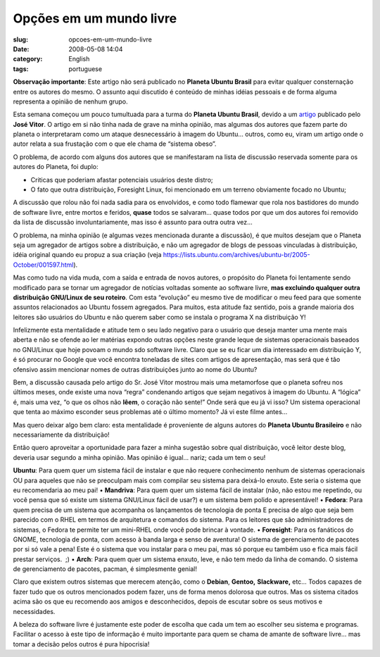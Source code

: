 Opções em um mundo livre
##########################
:slug: opcoes-em-um-mundo-livre
:date: 2008-05-08 14:04
:category: English
:tags: portuguese

**Observação importante**: Este artigo não será publicado no **Planeta
Ubuntu Brasil** para evitar qualquer consternação entre os autores do
mesmo. O assunto aqui discutido é conteúdo de minhas idéias pessoais e
de forma alguma representa a opinião de nenhum grupo.

Esta semana começou um pouco tumultuada para a turma do **Planeta Ubuntu
Brasil**, devido a um
`artigo <http://josevitor.blog.br/ubuntu-gordinho-e-lxde/>`__ publicado
pelo **José Vitor**. O artigo em si não tinha nada de grave na minha
opinião, mas algumas dos autores que fazem parte do planeta o
interpretaram como um ataque desnecessário à imagem do Ubuntu… outros,
como eu, viram um artigo onde o autor relata a sua frustação com o que
ele chama de “sistema obeso”.

O problema, de acordo com alguns dos autores que se manifestaram na
lista de discussão reservada somente para os autores do Planeta, foi
duplo:

• Criticas que poderiam afastar potenciais usuários deste distro; 
• O fato que outra distribuição, Foresight Linux, foi mencionado em um terreno obviamente focado no Ubuntu;

A discussão que rolou não foi nada sadia para os envolvidos, e como todo
flamewar que rola nos bastidores do mundo de software livre, entre
mortos e feridos, **quase** todos se salvaram… quase todos por que um
dos autores foi removido da lista de discussão involuntariamente, mas
isso é assunto para outra outra vez…

O problema, na minha opinião (e algumas vezes mencionada durante a
discussão), é que muitos desejam que o Planeta seja um agregador de
artigos sobre a distribuição, e não um agregador de blogs de pessoas
vinculadas à distribuição, idéia original quando eu propuz a sua criação
(veja
`https://lists.ubuntu.com/archives/ubuntu-br/2005-October/001597.html <https://lists.ubuntu.com/archives/ubuntu-br/2005-October/001597.html>`__).

Mas como tudo na vida muda, com a saída e entrada de novos autores, o
propósito do Planeta foi lentamente sendo modificado para se tornar um
agregador de notícias voltadas somente ao software livre, **mas
excluindo qualquer outra distribuição GNU/Linux de seu roteiro**. Com
esta “evolução” eu mesmo tive de modificar o meu feed para que somente
assuntos relacionados ao Ubuntu fossem agregados. Para muitos, esta
atitude faz sentido, pois a grande maioria dos leitores são usuários do
Ubuntu e não querem saber como se instala o programa X na distribuição
Y!

Infelizmente esta mentalidade e atitude tem o seu lado negativo para o
usuário que deseja manter uma mente mais aberta e não se ofende ao ler
matérias expondo outras opções neste grande leque de sistemas
operacionais baseados no GNU/Linux que hoje povoam o mundo sdo software
livre. Claro que se eu ficar um dia interessado em distribuição Y, é só
procurar no Google que você encontra toneladas de sites com artigos de
apresentação, mas será que é tão ofensivo assim mencionar nomes de
outras distribuições junto ao nome do Ubuntu?

Bem, a discussão causada pelo artigo do Sr. José Vitor mostrou mais uma
metamorfose que o planeta sofreu nos últimos meses, onde existe uma nova
“regra” condenando artigos que sejam negativos à imagem do Ubuntu. A
“lógica” é, mais uma vez, “o que os olhos não **lêem**, o coração não
sente!” Onde será que eu já vi isso? Um sistema operacional que tenta ao
máximo esconder seus problemas até o último momento? Já vi este filme
antes…

Mas quero deixar algo bem claro: esta mentalidade é proveniente de
alguns autores do **Planeta Ubuntu Brasileiro** e não necessariamente da
distribuição!

Então quero aproveitar a oportunidade para fazer a minha sugestão sobre
qual distribuição, você leitor deste blog, deveria usar segundo a minha
opinião. Mas opinião é igual… nariz; cada um tem o seu!

**Ubuntu**: Para quem quer um sistema fácil de instalar e que não
requere conhecimento nenhum de sistemas operacionais OU para aqueles que
não se preoculpam mais com compilar seu sistema para deixá-lo enxuto.
Este seria o sistema que eu recomendaria ao meu pai! • **Mandriva**:
Para quem quer um sistema fácil de instalar (não, não estou me
repetindo, ou você pensa que só existe um sistema GNU/Linux fácil de
usar?) e um sistema bem polido e apresentável! • **Fedora**: Para quem
precisa de um sistema que acompanha os lançamentos de tecnologia de
ponta E precisa de algo que seja bem parecido com o RHEL em termos de
arquitetura e comandos do sistema. Para os leitores que são
administradores de sistemas, o Fedora te permite ter um mini-RHEL onde
você pode brincar à vontade. • **Foresight**: Para os fanáticos do
GNOME, tecnologia de ponta, com acesso à banda larga e senso de
aventura! O sistema de gerenciamento de pacotes por si só vale a pena!
Este é o sistema que vou instalar para o meu pai, mas só porque eu
também uso e fica mais fácil prestar serviços.  ;) • **Arch**: Para quem
quer um sistema enxuto, leve, e não tem medo da linha de comando. O
sistema de gerenciamento de pacotes, pacman, é simplesmente genial!

Claro que existem outros sistemas que merecem atenção, como o
**Debian**, **Gentoo,** **Slackware,** etc… Todos capazes de fazer tudo
que os outros mencionados podem fazer, uns de forma menos dolorosa que
outros. Mas os sistema citados acima são os que eu recomendo aos amigos
e desconhecidos, depois de escutar sobre os seus motivos e necessidades.

A beleza do software livre é justamente este poder de escolha que cada
um tem ao escolher seu sistema e programas. Facilitar o acesso à este
tipo de informação é muito importante para quem se chama de amante de
software livre… mas tomar a decisão pelos outros é pura hipocrisia!
